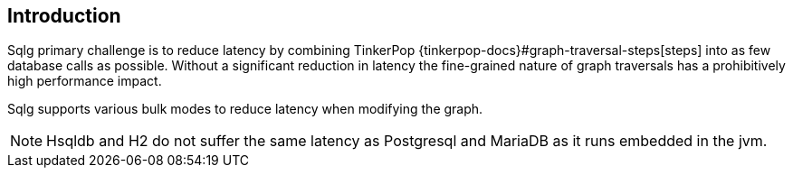 == Introduction

Sqlg primary challenge is to reduce latency by combining TinkerPop
{tinkerpop-docs}#graph-traversal-steps[steps] into as few database calls as possible.
Without a significant reduction in latency the fine-grained nature of graph traversals has a prohibitively high performance impact.

Sqlg supports various bulk modes to reduce latency when modifying the graph.

[NOTE]
Hsqldb and H2 do not suffer the same latency as Postgresql and MariaDB as it runs embedded in the jvm.